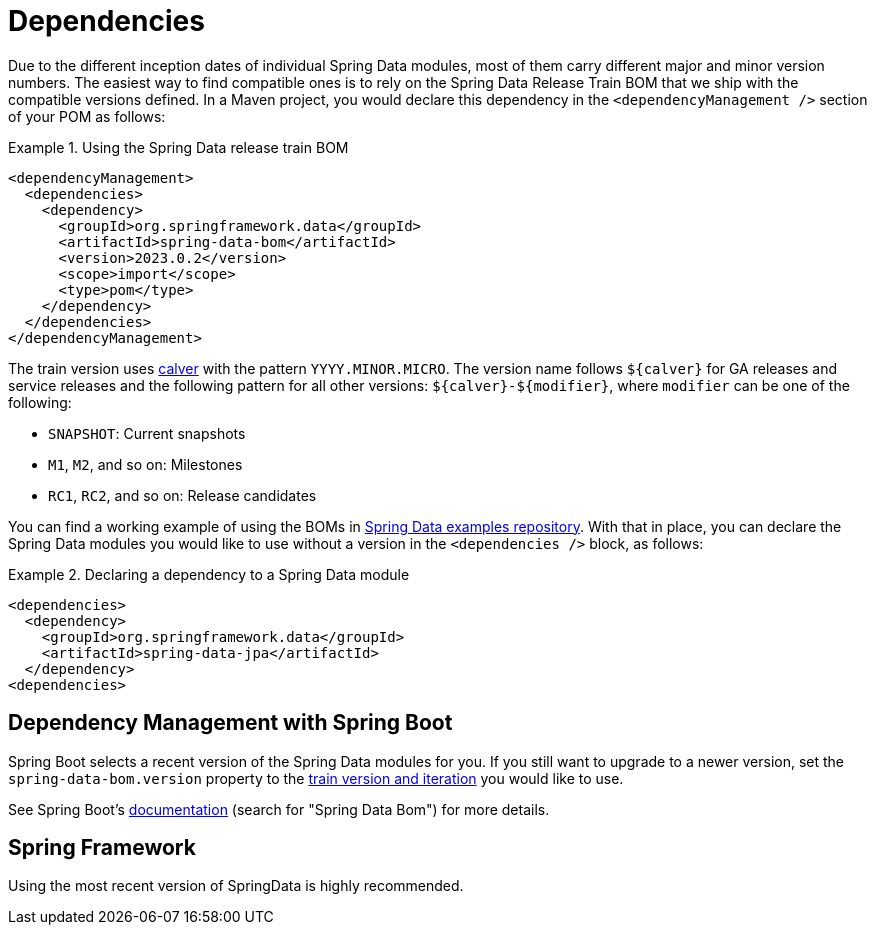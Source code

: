 [[dependencies]]
= Dependencies

:releasetrainVersion: 2023.0.2

Due to the different inception dates of individual Spring Data modules, most of them carry different major and minor version numbers. The easiest way to find compatible ones is to rely on the Spring Data Release Train BOM that we ship with the compatible versions defined. In a Maven project, you would declare this dependency in the `<dependencyManagement />` section of your POM as follows:

.Using the Spring Data release train BOM
====
[source, xml, subs="+attributes"]
----
<dependencyManagement>
  <dependencies>
    <dependency>
      <groupId>org.springframework.data</groupId>
      <artifactId>spring-data-bom</artifactId>
      <version>{releasetrainVersion}</version>
      <scope>import</scope>
      <type>pom</type>
    </dependency>
  </dependencies>
</dependencyManagement>
----
====

[[dependencies.train-names]]
[[dependencies.train-version]]
The train version uses https://calver.org/[calver] with the pattern `YYYY.MINOR.MICRO`.
The version name follows `${calver}` for GA releases and service releases and the following pattern for all other versions: `${calver}-${modifier}`, where `modifier` can be one of the following:

* `SNAPSHOT`: Current snapshots
* `M1`, `M2`, and so on: Milestones
* `RC1`, `RC2`, and so on: Release candidates

You can find a working example of using the BOMs in https://github.com/spring-projects/spring-data-examples/tree/main/bom[Spring Data examples repository]. With that in place, you can declare the Spring Data modules you would like to use without a version in the `<dependencies />` block, as follows:

.Declaring a dependency to a Spring Data module
====
[source, xml]
----
<dependencies>
  <dependency>
    <groupId>org.springframework.data</groupId>
    <artifactId>spring-data-jpa</artifactId>
  </dependency>
<dependencies>
----
====

[[dependencies.spring-boot]]
== Dependency Management with Spring Boot
Spring Boot selects a recent version of the Spring Data modules for you. If you still want to upgrade to a newer version,
set the `spring-data-bom.version` property to the <<dependencies.train-version,train version and iteration>>
you would like to use.

See Spring Boot's https://docs.spring.io/spring-boot/docs/current/reference/html/dependency-versions.html#appendix.dependency-versions.properties[documentation]
(search for "Spring Data Bom") for more details.

[[dependencies.spring-framework]]
== Spring Framework

Using the most recent version of SpringData is highly recommended.
